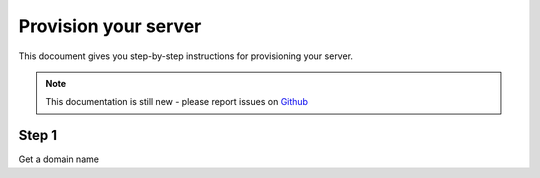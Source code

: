 Provision your server
=====================

This docoument gives you step-by-step instructions for provisioning your server.

.. note:: This documentation is still new - please report issues on `Github <https://github.com/Keybits/keybits-server/issues>`_

Step 1
-------

Get a domain name